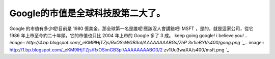 Google的市值是全球科技股第二大了。
================================================================================

Google 的市值有多少呢!目前是 1980 億美金。那全球第一名是誰呢!應該沒人會講錯吧! MSFT ，是的，就是這家公司，從它 1986
年上市至今約二十年頭，它的市值也只比 2004 年上市的 Google 多了 3 成。
keep going google! i believe you!
`.. image:: http://4.bp.blogspot.com/_eKM9lHjTZjs/RxOScWGB3oI/AAAAAAAABGs/7hP
3v1ieBYI/s400/goog.png
`_`.. image:: http://1.bp.blogspot.com/_eKM9lHjTZjs/RxOSimGB3pI/AAAAAAAABG0/2
zv1Uu3waXA/s400/msft.png
`_

.. _keep going google! i believe you!: http://4.bp.blogspot.com/_eKM9lHjT
    Zjs/RxOScWGB3oI/AAAAAAAABGs/7hP3v1ieBYI/s1600-h/goog.png
.. _keep going google! i believe you!: http://1.bp.blogspot.com/_eKM9lHjT
    Zjs/RxOSimGB3pI/AAAAAAAABG0/2zv1Uu3waXA/s1600-h/msft.png


.. author:: default
.. categories:: chinese
.. tags:: google
.. comments::
